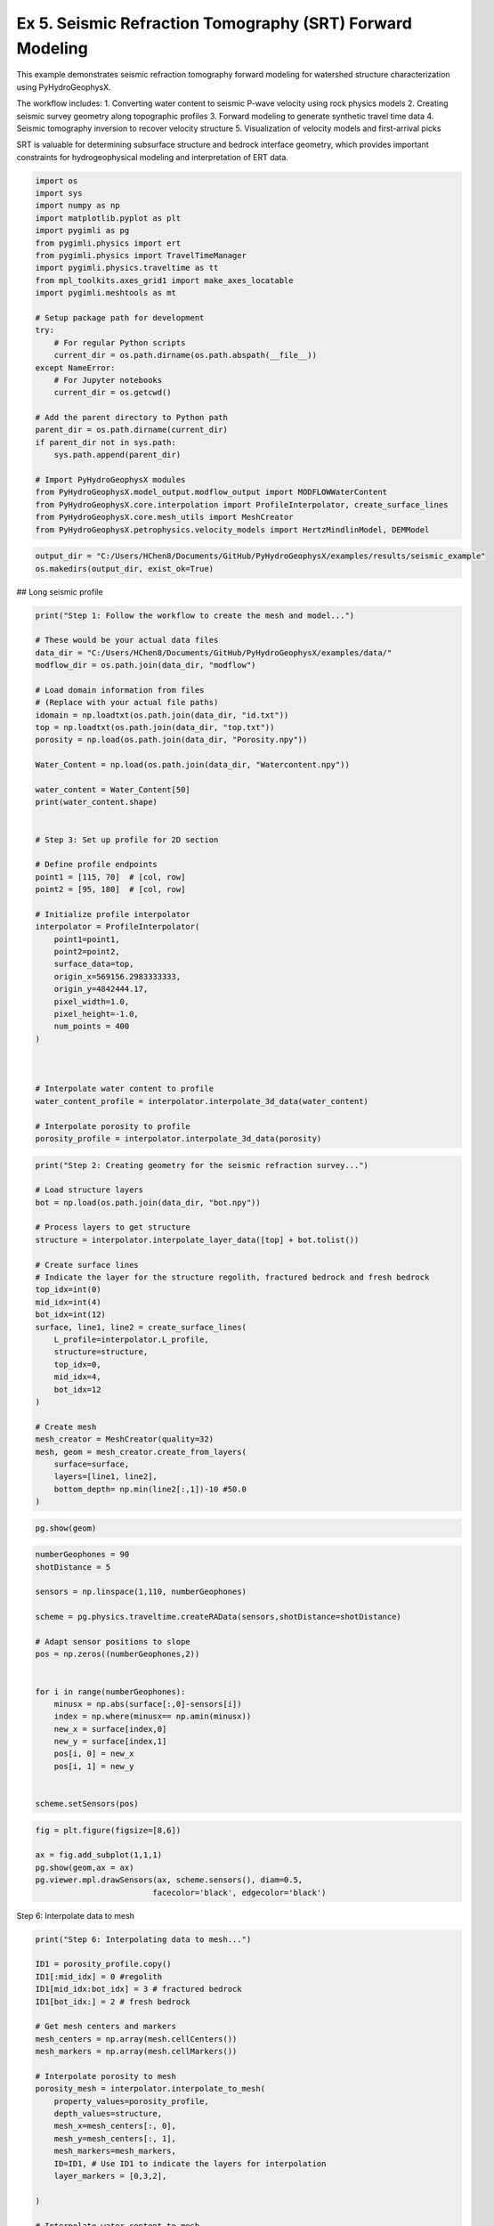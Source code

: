 
.. DO NOT EDIT.
.. THIS FILE WAS AUTOMATICALLY GENERATED BY SPHINX-GALLERY.
.. TO MAKE CHANGES, EDIT THE SOURCE PYTHON FILE:
.. "auto_examples\05_SRT.py"
.. LINE NUMBERS ARE GIVEN BELOW.

.. only:: html

    .. note::
        :class: sphx-glr-download-link-note

        :ref:`Go to the end <sphx_glr_download_auto_examples_05_SRT.py>`
        to download the full example code.

.. rst-class:: sphx-glr-example-title

.. _sphx_glr_auto_examples_05_SRT.py:


Ex 5. Seismic Refraction Tomography (SRT) Forward Modeling
====================================================

This example demonstrates seismic refraction tomography forward modeling
for watershed structure characterization using PyHydroGeophysX.

The workflow includes:
1. Converting water content to seismic P-wave velocity using rock physics models
2. Creating seismic survey geometry along topographic profiles
3. Forward modeling to generate synthetic travel time data
4. Seismic tomography inversion to recover velocity structure
5. Visualization of velocity models and first-arrival picks

SRT is valuable for determining subsurface structure and bedrock interface
geometry, which provides important constraints for hydrogeophysical modeling
and interpretation of ERT data.

.. GENERATED FROM PYTHON SOURCE LINES 19-49

.. code-block:: Python

    import os
    import sys
    import numpy as np
    import matplotlib.pyplot as plt
    import pygimli as pg
    from pygimli.physics import ert
    from pygimli.physics import TravelTimeManager
    import pygimli.physics.traveltime as tt
    from mpl_toolkits.axes_grid1 import make_axes_locatable
    import pygimli.meshtools as mt

    # Setup package path for development
    try:
        # For regular Python scripts
        current_dir = os.path.dirname(os.path.abspath(__file__))
    except NameError:
        # For Jupyter notebooks
        current_dir = os.getcwd()

    # Add the parent directory to Python path
    parent_dir = os.path.dirname(current_dir)
    if parent_dir not in sys.path:
        sys.path.append(parent_dir)

    # Import PyHydroGeophysX modules
    from PyHydroGeophysX.model_output.modflow_output import MODFLOWWaterContent
    from PyHydroGeophysX.core.interpolation import ProfileInterpolator, create_surface_lines
    from PyHydroGeophysX.core.mesh_utils import MeshCreator
    from PyHydroGeophysX.petrophysics.velocity_models import HertzMindlinModel, DEMModel


.. GENERATED FROM PYTHON SOURCE LINES 50-53

.. code-block:: Python

    output_dir = "C:/Users/HChen8/Documents/GitHub/PyHydroGeophysX/examples/results/seismic_example"
    os.makedirs(output_dir, exist_ok=True)


.. GENERATED FROM PYTHON SOURCE LINES 54-55

## Long seismic profile

.. GENERATED FROM PYTHON SOURCE LINES 57-101

.. code-block:: Python

    print("Step 1: Follow the workflow to create the mesh and model...")

    # These would be your actual data files
    data_dir = "C:/Users/HChen8/Documents/GitHub/PyHydroGeophysX/examples/data/"
    modflow_dir = os.path.join(data_dir, "modflow")

    # Load domain information from files
    # (Replace with your actual file paths)
    idomain = np.loadtxt(os.path.join(data_dir, "id.txt"))
    top = np.loadtxt(os.path.join(data_dir, "top.txt"))
    porosity = np.load(os.path.join(data_dir, "Porosity.npy"))

    Water_Content = np.load(os.path.join(data_dir, "Watercontent.npy"))

    water_content = Water_Content[50]
    print(water_content.shape)


    # Step 3: Set up profile for 2D section

    # Define profile endpoints
    point1 = [115, 70]  # [col, row]
    point2 = [95, 180]  # [col, row]

    # Initialize profile interpolator
    interpolator = ProfileInterpolator(
        point1=point1,
        point2=point2,
        surface_data=top,
        origin_x=569156.2983333333,
        origin_y=4842444.17,
        pixel_width=1.0,
        pixel_height=-1.0,
        num_points = 400
    )



    # Interpolate water content to profile
    water_content_profile = interpolator.interpolate_3d_data(water_content)

    # Interpolate porosity to profile
    porosity_profile = interpolator.interpolate_3d_data(porosity)


.. GENERATED FROM PYTHON SOURCE LINES 102-131

.. code-block:: Python

    print("Step 2: Creating geometry for the seismic refraction survey...")

    # Load structure layers
    bot = np.load(os.path.join(data_dir, "bot.npy"))

    # Process layers to get structure
    structure = interpolator.interpolate_layer_data([top] + bot.tolist())

    # Create surface lines
    # Indicate the layer for the structure regolith, fractured bedrock and fresh bedrock
    top_idx=int(0)
    mid_idx=int(4)
    bot_idx=int(12)
    surface, line1, line2 = create_surface_lines(
        L_profile=interpolator.L_profile,
        structure=structure,
        top_idx=0,
        mid_idx=4,
        bot_idx=12
    )

    # Create mesh
    mesh_creator = MeshCreator(quality=32)
    mesh, geom = mesh_creator.create_from_layers(
        surface=surface,
        layers=[line1, line2],
        bottom_depth= np.min(line2[:,1])-10 #50.0
    )


.. GENERATED FROM PYTHON SOURCE LINES 132-134

.. code-block:: Python

    pg.show(geom)


.. GENERATED FROM PYTHON SOURCE LINES 135-157

.. code-block:: Python

    numberGeophones = 90
    shotDistance = 5

    sensors = np.linspace(1,110, numberGeophones)

    scheme = pg.physics.traveltime.createRAData(sensors,shotDistance=shotDistance)

    # Adapt sensor positions to slope
    pos = np.zeros((numberGeophones,2))
               

    for i in range(numberGeophones):
        minusx = np.abs(surface[:,0]-sensors[i])
        index = np.where(minusx== np.amin(minusx))
        new_x = surface[index,0]
        new_y = surface[index,1]
        pos[i, 0] = new_x
        pos[i, 1] = new_y


    scheme.setSensors(pos)


.. GENERATED FROM PYTHON SOURCE LINES 158-165

.. code-block:: Python

    fig = plt.figure(figsize=[8,6])

    ax = fig.add_subplot(1,1,1)
    pg.show(geom,ax = ax)
    pg.viewer.mpl.drawSensors(ax, scheme.sensors(), diam=0.5,
                             facecolor='black', edgecolor='black')


.. GENERATED FROM PYTHON SOURCE LINES 166-167

Step 6: Interpolate data to mesh

.. GENERATED FROM PYTHON SOURCE LINES 167-208

.. code-block:: Python

    print("Step 6: Interpolating data to mesh...")

    ID1 = porosity_profile.copy()
    ID1[:mid_idx] = 0 #regolith
    ID1[mid_idx:bot_idx] = 3 # fractured bedrock
    ID1[bot_idx:] = 2 # fresh bedrock

    # Get mesh centers and markers
    mesh_centers = np.array(mesh.cellCenters())
    mesh_markers = np.array(mesh.cellMarkers())

    # Interpolate porosity to mesh
    porosity_mesh = interpolator.interpolate_to_mesh(
        property_values=porosity_profile,
        depth_values=structure,
        mesh_x=mesh_centers[:, 0],
        mesh_y=mesh_centers[:, 1],
        mesh_markers=mesh_markers,
        ID=ID1, # Use ID1 to indicate the layers for interpolation
        layer_markers = [0,3,2],

    )

    # Interpolate water content to mesh
    wc_mesh = interpolator.interpolate_to_mesh(
        property_values=water_content_profile,
        depth_values=structure,
        mesh_x=mesh_centers[:, 0],
        mesh_y=mesh_centers[:, 1],
        mesh_markers=mesh_markers,
        ID=ID1, # Use ID1 to indicate the layers for interpolation
        layer_markers = [0,3,2],

    )

    print("Step 7: Calculating saturation...")

    # Ensure porosity is not zero to avoid division by zero
    porosity_safe = np.maximum(porosity_mesh, 0.01)
    saturation = np.clip(wc_mesh / porosity_safe, 0.0, 1.0)


.. GENERATED FROM PYTHON SOURCE LINES 209-210

Step 9: Convert to P wave velocity using petrophysical model

.. GENERATED FROM PYTHON SOURCE LINES 210-281

.. code-block:: Python

    print("Step9: Converting to P wave velocity ..")
    marker_labels = [0, 3, 2] # top. mid, bottom layers (example values)

    # Initialize velocity models
    hm_model = HertzMindlinModel(critical_porosity=0.4, coordination_number=6.0)
    dem_model = DEMModel()

    # Initialize velocity model
    velocity_mesh = np.zeros_like(wc_mesh)




    top_mask = (mesh_markers == marker_labels[0])
    top_bulk_modulus = 30.0  # GPa
    top_shear_modulus = 20.0  # GPa
    top_mineral_density = 2650  # kg/m³
    top_depth = 1.0  # m

    # Get Vp values using Hertz-Mindlin model
    Vp_high, Vp_low = hm_model.calculate_velocity(
        porosity=porosity_mesh[top_mask],
        saturation=saturation[top_mask],
        bulk_modulus=top_bulk_modulus,
        shear_modulus=top_shear_modulus,
        mineral_density=top_mineral_density,
        depth=top_depth
    )

    # Use average of high and low bounds
    velocity_mesh[top_mask] = (Vp_high + Vp_low) / 2



    mid_mask = (mesh_markers == marker_labels[1])

    mid_bulk_modulus = 50.0  # GPa
    mid_shear_modulus = 35.0 # GPa
    mid_mineral_density = 2670  # kg/m³
    mid_aspect_ratio = 0.05

    # Get Vp values using DEM model
    _, _, Vp = dem_model.calculate_velocity(
        porosity=porosity_mesh[mid_mask],
        saturation=saturation[mid_mask],
        bulk_modulus=mid_bulk_modulus,
        shear_modulus=mid_shear_modulus,
        mineral_density=mid_mineral_density,
        aspect_ratio=mid_aspect_ratio
    )

    velocity_mesh[mid_mask] = Vp

    bot_mask = (mesh_markers == marker_labels[2])
    bot_bulk_modulus = 55  # GPa
    bot_shear_modulus = 50  # GPa
    bot_mineral_density = 2680  # kg/m³
    bot_aspect_ratio = 0.03

    # Get Vp values using DEM model
    _, _, Vp = dem_model.calculate_velocity(
        porosity=porosity_mesh[bot_mask],
        saturation=saturation[bot_mask],
        bulk_modulus=bot_bulk_modulus,
        shear_modulus=bot_shear_modulus,
        mineral_density=bot_mineral_density,
        aspect_ratio=bot_aspect_ratio
    )

    velocity_mesh[bot_mask] = Vp


.. GENERATED FROM PYTHON SOURCE LINES 282-288

.. code-block:: Python

    mgr = TravelTimeManager()
    datasrt = mgr.simulate(slowness=1.0 / velocity_mesh, scheme=scheme, mesh=mesh,
                        noiseLevel=0.05, noiseAbs=0.00001, seed=1334
                        ,verbose=True)
    datasrt.save(os.path.join(output_dir, "synthetic_seismic_data_long.dat"))


.. GENERATED FROM PYTHON SOURCE LINES 289-365

.. code-block:: Python

    def drawFirstPicks(ax, data, tt=None, plotva=False, **kwargs):
        """Plot first arrivals as lines.
    
        Parameters
        ----------
        ax : matplotlib.axes
            axis to draw the lines in
        data : :gimliapi:`GIMLI::DataContainer`
            data containing shots ("s"), geophones ("g") and traveltimes ("t")
        tt : array, optional
            traveltimes to use instead of data("t")
        plotva : bool, optional
            plot apparent velocity instead of traveltimes
    
        Return
        ------
        ax : matplotlib.axes
            the modified axis
        """
        # Extract coordinates
        px = pg.x(data)
        gx = np.array([px[int(g)] for g in data("g")])
        sx = np.array([px[int(s)] for s in data("s")])
    
        # Get traveltimes
        if tt is None:
            tt = np.array(data("t"))
        if plotva:
            tt = np.absolute(gx - sx) / tt
    
        # Find unique source positions    
        uns = np.unique(sx)
    
        # Override kwargs with clean, minimalist style
        kwargs['color'] = 'black'
        kwargs['linestyle'] = '--'
        kwargs['linewidth'] = 0.9
        kwargs['marker'] = None  # No markers on the lines
    
        # Plot for each source
        for i, si in enumerate(uns):
            ti = tt[sx == si]
            gi = gx[sx == si]
            ii = gi.argsort()
        
            # Plot line
            ax.plot(gi[ii], ti[ii], **kwargs)
        
            # Add source marker as black square at top
            ax.plot(si, 0.0, 's', color='black', markersize=4, 
                    markeredgecolor='black', markeredgewidth=0.5)
    
        # Clean grid style
        ax.grid(True, linestyle='-', linewidth=0.2, color='lightgray')
    
        # Set proper axis labels with units
        if plotva:
            ax.set_ylabel("Apparent velocity (m s$^{-1}$)")
        else:
            ax.set_ylabel("Traveltime (s)")
    
        ax.set_xlabel("Distance (m)")
    

    

    
        # Invert y-axis for traveltimes
        ax.invert_yaxis()

        return ax

    # Usage
    fig, ax = plt.subplots(figsize=(3.5, 2.5), dpi=300) 
    drawFirstPicks(ax, datasrt)


.. GENERATED FROM PYTHON SOURCE LINES 366-372

.. code-block:: Python

    TT = pg.physics.traveltime.TravelTimeManager()
    mesh_inv = TT.createMesh(datasrt, paraMaxCellSize=2, quality=32, paraDepth = 50.0)
    TT.invert(datasrt, mesh = mesh_inv,lam=50,
              zWeight=0.2,vTop=500, vBottom=5500,
              verbose=1, limits=[300., 8000.])


.. GENERATED FROM PYTHON SOURCE LINES 373-377

.. code-block:: Python

    cov = TT.standardizedCoverage()
    pos = np.array(mesh_inv.cellCenters())



.. GENERATED FROM PYTHON SOURCE LINES 378-440

.. code-block:: Python

    import numpy as np
    import matplotlib.pyplot as plt
    from scipy import ndimage
    from scipy.interpolate import griddata

    def fill_holes_2d(pos, cov, grid_resolution=100):
        """
        Fill holes (0 values) surrounded by 1 values in 2D scattered data.
    
        Parameters:
        -----------
        pos : ndarray of shape (n, 3)
            Position array where first two columns are x,y coordinates
        cov : ndarray of shape (n,)
            Coverage values at each point (0 or 1)
        grid_resolution : int
            Resolution of the grid for interpolation
        
        Returns:
        --------
        filled_cov : ndarray of shape (n,)
            Updated coverage values with holes filled
        """
        # Extract only the first two columns (x, y) from pos
        pos_2d = pos[:, :2]
    
        # Extract min and max coordinates for grid boundaries
        min_coords = np.min(pos_2d, axis=0)
        max_coords = np.max(pos_2d, axis=0)
    
        # Create a regular 2D grid
        x = np.linspace(min_coords[0], max_coords[0], grid_resolution)
        y = np.linspace(min_coords[1], max_coords[1], grid_resolution)
        X, Y = np.meshgrid(x, y)
    
        # Interpolate scattered data to regular grid
        grid_points = np.vstack([X.ravel(), Y.ravel()]).T
        grid_cov = griddata(pos_2d, cov, grid_points, method='nearest').reshape(X.shape)
    
        # Convert to binary
        binary_grid = (grid_cov > 0.5)
    
        # Fill holes using binary_fill_holes from scipy
        filled_grid = ndimage.binary_fill_holes(binary_grid)
    
        # Convert back to original data type
        filled_grid = filled_grid.astype(float)
    
        # Interpolate back to original scattered points
        filled_cov = griddata(grid_points, filled_grid.ravel(), pos_2d, method='nearest')
    
        return filled_cov

    # Example usage
    # Assuming you have your data loaded as pos and cov
    # cov = np.array([0, 1, 0, ...])  # Your original coverage values

    # Apply the hole filling function
    filled_cov = fill_holes_2d(pos, cov)




.. GENERATED FROM PYTHON SOURCE LINES 441-499

.. code-block:: Python

    def createTriangles(mesh):
        """Generate triangle objects for later drawing.

        Creates triangle for each 2D triangle cell or 3D boundary.
        Quads will be split into two triangles. Result will be cached into mesh._triData.

        Parameters
        ----------
        mesh : :gimliapi:`GIMLI::Mesh`
            2D mesh or 3D mesh

        Returns
        -------
        x : numpy array
            x position of nodes
        y : numpy array
            x position of nodes
        triangles : numpy array Cx3
            cell indices for each triangle, quad or boundary face
        z : numpy array
            z position for given indices
        dataIdx : list of int
            List of indices for a data array
        """
        if hasattr(mesh, '_triData'):
            if hash(mesh) == mesh._triData[0]:
                return mesh._triData[1:]

        x = pg.x(mesh)
        y = pg.y(mesh)
        z = pg.z(mesh)
        #    x.round(1e-1)
        #    y.round(1e-1)

        if mesh.dim() == 2:
            ents = mesh.cells()
        else:
            ents = mesh.boundaries(mesh.boundaryMarkers() != 0)
            if len(ents) == 0:
                for b in mesh.boundaries():
                    if b.leftCell() is None or b.rightCell() is None:
                        ents.append(b)

        triangles = []
        dataIdx = []

        for c in ents:
            triangles.append([c.node(0).id(), c.node(1).id(), c.node(2).id()])
            dataIdx.append(c.id())

            if c.shape().nodeCount() == 4:
                triangles.append([c.node(0).id(), c.node(2).id(), c.node(3).id()])
                dataIdx.append(c.id())

        mesh._triData = [hash(mesh), x, y, triangles, z, dataIdx]

        return x, y, triangles, z, dataIdx


.. GENERATED FROM PYTHON SOURCE LINES 500-503

.. code-block:: Python

    x, y, triangles, _, dataIndex = createTriangles(mesh_inv)
    z = pg.meshtools.cellDataToNodeData(mesh_inv,TT.model.array())


.. GENERATED FROM PYTHON SOURCE LINES 504-533

.. code-block:: Python

    params = {'legend.fontsize': 15,
              #'figure.figsize': (15, 5),
             'axes.labelsize': 15,
             'axes.titlesize':16,
             'xtick.labelsize':15,
             'ytick.labelsize':15}
    import matplotlib.pylab as pylab
    pylab.rcParams.update(params)

    plt.rcParams["font.family"] = "Arial"

    from palettable.lightbartlein.diverging import BlueDarkRed18_18
    fixed_cmap = BlueDarkRed18_18.mpl_colormap

    fig = plt.figure(figsize=[8,9])
    ax1 = fig.add_subplot(1,1,1)
    pg.show(mesh_inv,TT.model.array(),cMap=fixed_cmap,coverage = filled_cov,ax = ax1,label='Velocity (m s$^{-1}$)',
            xlabel="Distance (m)", ylabel="Elevation (m)",pad=0.3,cMin =500, cMax=5000
           ,orientation="vertical")


    ax1.tricontour(x, y, triangles, z, levels=[1200], linewidths=1.0, colors='k', linestyles='dashed')
    ax1.tricontour(x, y, triangles, z, levels=[4300], linewidths=1.0, colors='k', linestyles='-')


    pg.viewer.mpl.drawSensors(ax1, datasrt.sensors(), diam=0.9,
                             facecolor='black', edgecolor='black')



.. GENERATED FROM PYTHON SOURCE LINES 534-535

## Short seismic profiles

.. GENERATED FROM PYTHON SOURCE LINES 537-544

.. code-block:: Python

    ttData = tt.load("C:/Users/HChen8/Documents/GitHub/PyHydroGeophysX/examples/results/workflow_example/synthetic_seismic_data.dat")
    TT_short = pg.physics.traveltime.TravelTimeManager()
    mesh_inv1 = TT_short.createMesh(ttData , paraMaxCellSize=2, quality=32, paraDepth = 30.0)
    TT_short.invert(ttData , mesh = mesh_inv,lam=50,
              zWeight=0.2,vTop=500, vBottom=5500,
              verbose=1, limits=[300., 8000.])


.. GENERATED FROM PYTHON SOURCE LINES 545-550

.. code-block:: Python

    x1, y1, triangles1, _, dataIndex1 = createTriangles(mesh_inv)
    z1 = pg.meshtools.cellDataToNodeData(mesh_inv,np.array(TT_short.model))
    pos = np.array(mesh_inv.cellCenters())
    filled_cov1 = fill_holes_2d(pos, TT_short.standardizedCoverage())


.. GENERATED FROM PYTHON SOURCE LINES 551-577

.. code-block:: Python

    params = {'legend.fontsize': 15,
              #'figure.figsize': (15, 5),
             'axes.labelsize': 15,
             'axes.titlesize':16,
             'xtick.labelsize':15,
             'ytick.labelsize':15}
    import matplotlib.pylab as pylab
    pylab.rcParams.update(params)

    plt.rcParams["font.family"] = "Arial"

    from palettable.lightbartlein.diverging import BlueDarkRed18_18
    fixed_cmap = BlueDarkRed18_18.mpl_colormap

    fig = plt.figure(figsize=[8,9])
    ax1 = fig.add_subplot(1,1,1)
    pg.show(mesh_inv,TT_short.model.array(),cMap=fixed_cmap,coverage = TT_short.standardizedCoverage(),ax = ax1,label='Velocity (m s$^{-1}$)',
            xlabel="Distance (m)", ylabel="Elevation (m)",pad=0.3,cMin =500, cMax=5000
           ,orientation="vertical")


    ax1.tricontour(x1, y1, triangles1, z1, levels=[1200], linewidths=1.0, colors='k', linestyles='dashed')



    pg.viewer.mpl.drawSensors(ax1, ttData.sensors(), diam=0.8,
                             facecolor='black', edgecolor='black')

.. _sphx_glr_download_auto_examples_05_SRT.py:

.. only:: html

  .. container:: sphx-glr-footer sphx-glr-footer-example

    .. container:: sphx-glr-download sphx-glr-download-jupyter

      :download:`Download Jupyter notebook: 05_SRT.ipynb <05_SRT.ipynb>`

    .. container:: sphx-glr-download sphx-glr-download-python

      :download:`Download Python source code: 05_SRT.py <05_SRT.py>`

    .. container:: sphx-glr-download sphx-glr-download-zip

      :download:`Download zipped: 05_SRT.zip <05_SRT.zip>`


.. only:: html

 .. rst-class:: sphx-glr-signature

    `Gallery generated by Sphinx-Gallery <https://sphinx-gallery.github.io>`_
